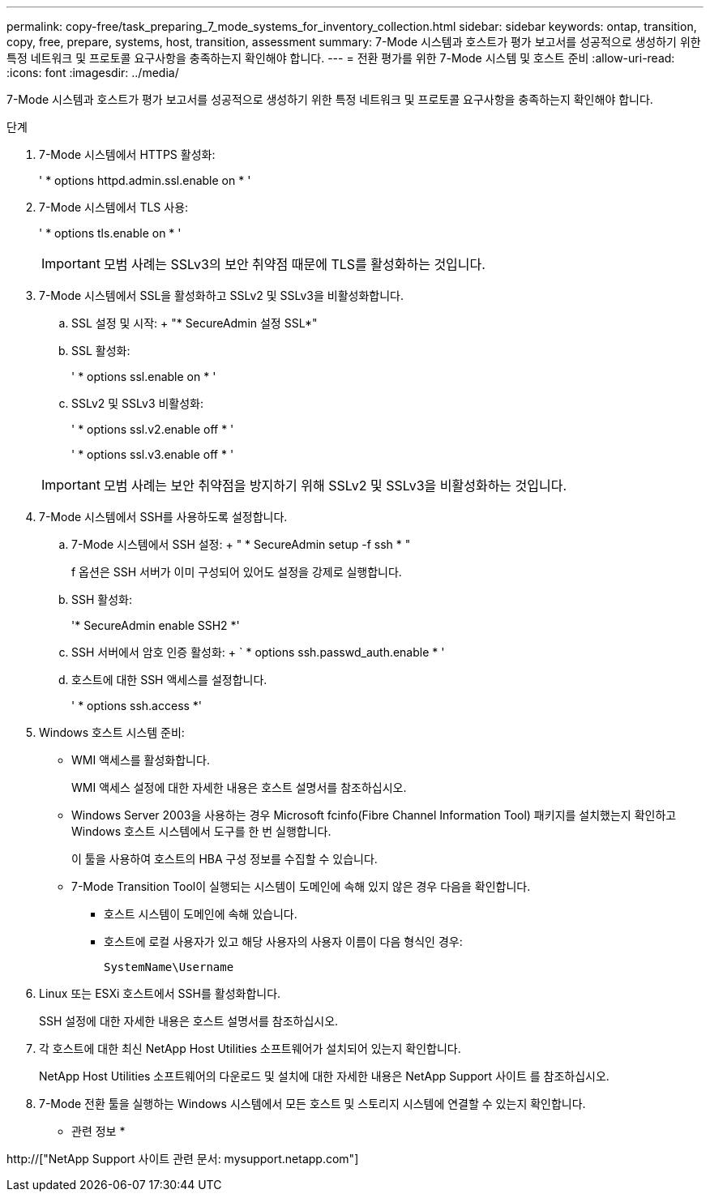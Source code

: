 ---
permalink: copy-free/task_preparing_7_mode_systems_for_inventory_collection.html 
sidebar: sidebar 
keywords: ontap, transition, copy, free, prepare, systems, host, transition, assessment 
summary: 7-Mode 시스템과 호스트가 평가 보고서를 성공적으로 생성하기 위한 특정 네트워크 및 프로토콜 요구사항을 충족하는지 확인해야 합니다. 
---
= 전환 평가를 위한 7-Mode 시스템 및 호스트 준비
:allow-uri-read: 
:icons: font
:imagesdir: ../media/


[role="lead"]
7-Mode 시스템과 호스트가 평가 보고서를 성공적으로 생성하기 위한 특정 네트워크 및 프로토콜 요구사항을 충족하는지 확인해야 합니다.

.단계
. 7-Mode 시스템에서 HTTPS 활성화:
+
' * options httpd.admin.ssl.enable on * '

. 7-Mode 시스템에서 TLS 사용:
+
' * options tls.enable on * '

+

IMPORTANT: 모범 사례는 SSLv3의 보안 취약점 때문에 TLS를 활성화하는 것입니다.

. 7-Mode 시스템에서 SSL을 활성화하고 SSLv2 및 SSLv3을 비활성화합니다.
+
.. SSL 설정 및 시작: + "* SecureAdmin 설정 SSL*"
.. SSL 활성화:
+
' * options ssl.enable on * '

.. SSLv2 및 SSLv3 비활성화:
+
' * options ssl.v2.enable off * '

+
' * options ssl.v3.enable off * '

+

IMPORTANT: 모범 사례는 보안 취약점을 방지하기 위해 SSLv2 및 SSLv3을 비활성화하는 것입니다.



. 7-Mode 시스템에서 SSH를 사용하도록 설정합니다.
+
.. 7-Mode 시스템에서 SSH 설정: + " * SecureAdmin setup -f ssh * "
+
f 옵션은 SSH 서버가 이미 구성되어 있어도 설정을 강제로 실행합니다.

.. SSH 활성화:
+
'* SecureAdmin enable SSH2 *'

.. SSH 서버에서 암호 인증 활성화: + ` * options ssh.passwd_auth.enable * '
.. 호스트에 대한 SSH 액세스를 설정합니다.
+
' * options ssh.access *'



. Windows 호스트 시스템 준비:
+
** WMI 액세스를 활성화합니다.
+
WMI 액세스 설정에 대한 자세한 내용은 호스트 설명서를 참조하십시오.

** Windows Server 2003을 사용하는 경우 Microsoft fcinfo(Fibre Channel Information Tool) 패키지를 설치했는지 확인하고 Windows 호스트 시스템에서 도구를 한 번 실행합니다.
+
이 툴을 사용하여 호스트의 HBA 구성 정보를 수집할 수 있습니다.

** 7-Mode Transition Tool이 실행되는 시스템이 도메인에 속해 있지 않은 경우 다음을 확인합니다.
+
*** 호스트 시스템이 도메인에 속해 있습니다.
*** 호스트에 로컬 사용자가 있고 해당 사용자의 사용자 이름이 다음 형식인 경우:
+
[source, nolinebreak]
----
SystemName\Username
----




. Linux 또는 ESXi 호스트에서 SSH를 활성화합니다.
+
SSH 설정에 대한 자세한 내용은 호스트 설명서를 참조하십시오.

. 각 호스트에 대한 최신 NetApp Host Utilities 소프트웨어가 설치되어 있는지 확인합니다.
+
NetApp Host Utilities 소프트웨어의 다운로드 및 설치에 대한 자세한 내용은 NetApp Support 사이트 를 참조하십시오.

. 7-Mode 전환 툴을 실행하는 Windows 시스템에서 모든 호스트 및 스토리지 시스템에 연결할 수 있는지 확인합니다.


* 관련 정보 *

http://["NetApp Support 사이트 관련 문서: mysupport.netapp.com"]
